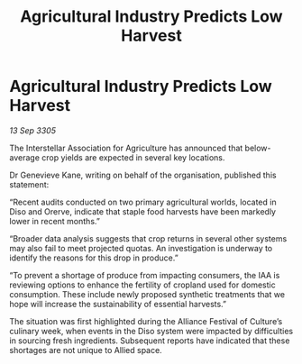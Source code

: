:PROPERTIES:
:ID:       b0e27f02-aaf9-4a82-87f2-40172f9795ee
:END:
#+title: Agricultural Industry Predicts Low Harvest
#+filetags: :galnet:

* Agricultural Industry Predicts Low Harvest

/13 Sep 3305/

The Interstellar Association for Agriculture has announced that below-average crop yields are expected in several key locations. 

Dr Genevieve Kane, writing on behalf of the organisation, published this statement: 

“Recent audits conducted on two primary agricultural worlds, located in Diso and Orerve, indicate that staple food harvests have been markedly lower in recent months.” 

“Broader data analysis suggests that crop returns in several other systems may also fail to meet projected quotas. An investigation is underway to identify the reasons for this drop in produce.” 

“To prevent a shortage of produce from impacting consumers, the IAA is reviewing options to enhance the fertility of cropland used for domestic consumption. These include newly proposed synthetic treatments that we hope will increase the sustainability of essential harvests.” 

The situation was first highlighted during the Alliance Festival of Culture’s culinary week, when events in the Diso system were impacted by difficulties in sourcing fresh ingredients. Subsequent reports have indicated that these shortages are not unique to Allied space.
